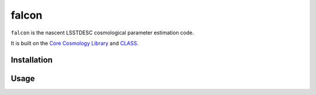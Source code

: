 falcon
======

``falcon`` is the nascent LSSTDESC cosmological parameter estimation code.

It is built on the `Core Cosmology Library <https://github.com/LSSTDESC/CCL>`_
and `CLASS <http://class-code.net/>`_.

Installation
------------

Usage
-----
